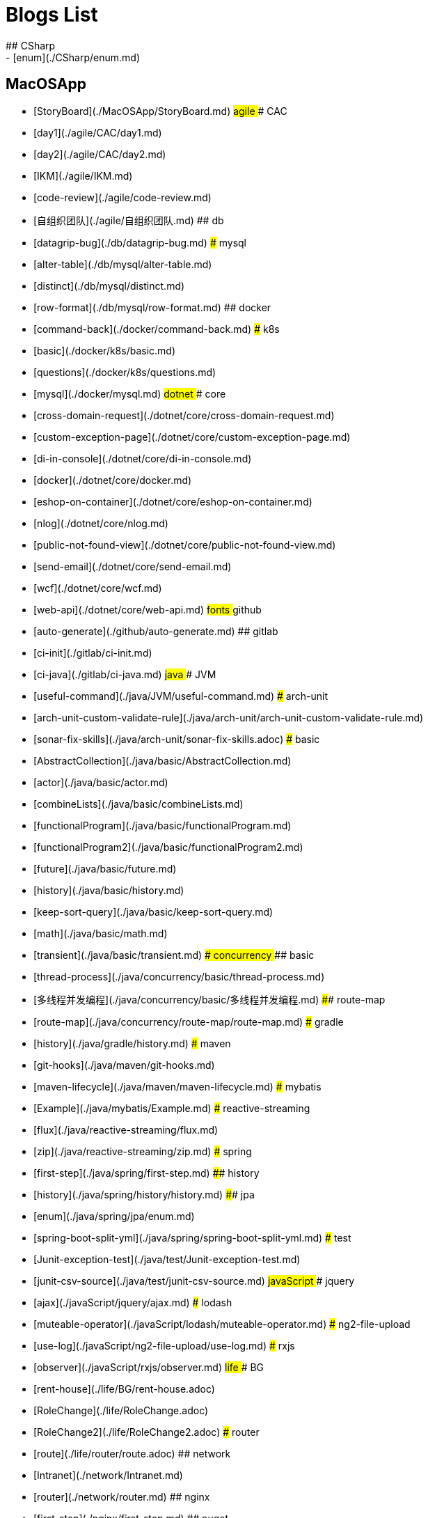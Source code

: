 # Blogs List
## CSharp
- [enum](./CSharp/enum.md)
## MacOSApp
- [StoryBoard](./MacOSApp/StoryBoard.md)
## agile
### CAC
- [day1](./agile/CAC/day1.md)
- [day2](./agile/CAC/day2.md)
- [IKM](./agile/IKM.md)
- [code-review](./agile/code-review.md)
- [自组织团队](./agile/自组织团队.md)
## db
- [datagrip-bug](./db/datagrip-bug.md)
### mysql
- [alter-table](./db/mysql/alter-table.md)
- [distinct](./db/mysql/distinct.md)
- [row-format](./db/mysql/row-format.md)
## docker
- [command-back](./docker/command-back.md)
### k8s
- [basic](./docker/k8s/basic.md)
- [questions](./docker/k8s/questions.md)
- [mysql](./docker/mysql.md)
## dotnet
### core
- [cross-domain-request](./dotnet/core/cross-domain-request.md)
- [custom-exception-page](./dotnet/core/custom-exception-page.md)
- [di-in-console](./dotnet/core/di-in-console.md)
- [docker](./dotnet/core/docker.md)
- [eshop-on-container](./dotnet/core/eshop-on-container.md)
- [nlog](./dotnet/core/nlog.md)
- [public-not-found-view](./dotnet/core/public-not-found-view.md)
- [send-email](./dotnet/core/send-email.md)
- [wcf](./dotnet/core/wcf.md)
- [web-api](./dotnet/core/web-api.md)
## fonts
## github
- [auto-generate](./github/auto-generate.md)
## gitlab
- [ci-init](./gitlab/ci-init.md)
- [ci-java](./gitlab/ci-java.md)
## java
### JVM
- [useful-command](./java/JVM/useful-command.md)
### arch-unit
- [arch-unit-custom-validate-rule](./java/arch-unit/arch-unit-custom-validate-rule.md)
- [sonar-fix-skills](./java/arch-unit/sonar-fix-skills.adoc)
### basic
- [AbstractCollection](./java/basic/AbstractCollection.md)
- [actor](./java/basic/actor.md)
- [combineLists](./java/basic/combineLists.md)
- [functionalProgram](./java/basic/functionalProgram.md)
- [functionalProgram2](./java/basic/functionalProgram2.md)
- [future](./java/basic/future.md)
- [history](./java/basic/history.md)
- [keep-sort-query](./java/basic/keep-sort-query.md)
- [math](./java/basic/math.md)
- [transient](./java/basic/transient.md)
### concurrency
#### basic
- [thread-process](./java/concurrency/basic/thread-process.md)
- [多线程并发编程](./java/concurrency/basic/多线程并发编程.md)
#### route-map
- [route-map](./java/concurrency/route-map/route-map.md)
### gradle
- [history](./java/gradle/history.md)
### maven
- [git-hooks](./java/maven/git-hooks.md)
- [maven-lifecycle](./java/maven/maven-lifecycle.md)
### mybatis
- [Example](./java/mybatis/Example.md)
### reactive-streaming
- [flux](./java/reactive-streaming/flux.md)
- [zip](./java/reactive-streaming/zip.md)
### spring
- [first-step](./java/spring/first-step.md)
#### history
- [history](./java/spring/history/history.md)
#### jpa
- [enum](./java/spring/jpa/enum.md)
- [spring-boot-split-yml](./java/spring/spring-boot-split-yml.md)
### test
- [Junit-exception-test](./java/test/Junit-exception-test.md)
- [junit-csv-source](./java/test/junit-csv-source.md)
## javaScript
### jquery
- [ajax](./javaScript/jquery/ajax.md)
### lodash
- [muteable-operator](./javaScript/lodash/muteable-operator.md)
### ng2-file-upload
- [use-log](./javaScript/ng2-file-upload/use-log.md)
### rxjs
- [observer](./javaScript/rxjs/observer.md)
## life
### BG
- [rent-house](./life/BG/rent-house.adoc)
- [RoleChange](./life/RoleChange.adoc)
- [RoleChange2](./life/RoleChange2.adoc)
### router
- [route](./life/router/route.adoc)
## network
- [Intranet](./network/Intranet.md)
- [router](./network/router.md)
## nginx
- [first-step](./nginx/first-step.md)
## nuget
- [publish-package](./nuget/publish-package.md)
## objective-c
- [syntax-basic](./objective-c/syntax-basic.md)
## python
- [virtual-env](./python/virtual-env.md)
## random
- [bad-code](./random/bad-code.md)
- [code-base](./random/code-base.md)
- [dark-horse-demo](./random/dark-horse-demo.adoc)
- [dark-horse-sharing-plan](./random/dark-horse-sharing-plan.adoc)
- [front-end-back-end](./random/front-end-back-end.md)
- [how-to-build-a-maintainable-project](./random/how-to-build-a-maintainable-project.md)
- [how-to-learning-in-a-bad-project](./random/how-to-learning-in-a-bad-project.md)
- [how-to-revolution-big-team](./random/how-to-revolution-big-team.md)
- [hw-agile](./random/hw-agile.adoc)
- [tdd](./random/tdd.md)
- [tooler](./random/tooler.md)
- [you-are-not-alone](./random/you-are-not-alone.ad)
## summary
### 2021
- [Feb](./summary/2021/Feb.adoc)
- [Jan](./summary/2021/Jan.adoc)
- [Mar](./summary/2021/Mar.ad)
## transalte
- [querydsl-criteriabuilder-specification](./transalte/querydsl-criteriabuilder-specification.adoc)
## tweak
### MacOs
- [interface-inspector](./tweak/MacOs/interface-inspector.md)
- [lldb-debug-command](./tweak/MacOs/lldb-debug-command.md)
- [tools](./tweak/MacOs/tools.md)
## ubuntu
- [set-up](./ubuntu/set-up.adoc)
